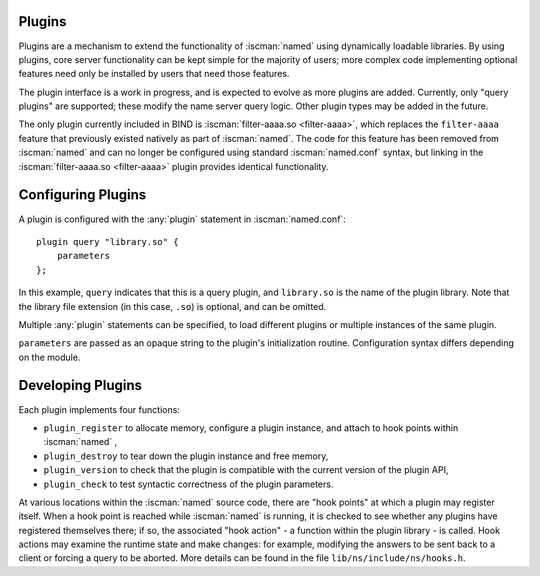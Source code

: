 .. Copyright (C) Internet Systems Consortium, Inc. ("ISC")
..
.. SPDX-License-Identifier: MPL-2.0
..
.. This Source Code Form is subject to the terms of the Mozilla Public
.. License, v. 2.0.  If a copy of the MPL was not distributed with this
.. file, you can obtain one at https://mozilla.org/MPL/2.0/.
..
.. See the COPYRIGHT file distributed with this work for additional
.. information regarding copyright ownership.

.. _module-info:

Plugins
~~~~~~~

Plugins are a mechanism to extend the functionality of :iscman:`named` using
dynamically loadable libraries. By using plugins, core server
functionality can be kept simple for the majority of users; more complex
code implementing optional features need only be installed by users that
need those features.

The plugin interface is a work in progress, and is expected to evolve as
more plugins are added. Currently, only "query plugins" are supported;
these modify the name server query logic. Other plugin types may be
added in the future.

The only plugin currently included in BIND is :iscman:`filter-aaaa.so <filter-aaaa>`, which
replaces the ``filter-aaaa`` feature that previously existed natively as
part of :iscman:`named`. The code for this feature has been removed from
:iscman:`named` and can no longer be configured using standard :iscman:`named.conf`
syntax, but linking in the :iscman:`filter-aaaa.so <filter-aaaa>` plugin provides identical
functionality.

Configuring Plugins
~~~~~~~~~~~~~~~~~~~
.. namedconf:statement:: plugin
   :tags: server
   :short: Configures plugins in :iscman:`named.conf`.

A plugin is configured with the :any:`plugin` statement in :iscman:`named.conf`:

::

       plugin query "library.so" {
           parameters
       };


In this example, ``query`` indicates that this is a query plugin,
and ``library.so`` is the name of the plugin library.  Note that the
library file extension (in this case, ``.so``) is optional, and can
be omitted.

Multiple :any:`plugin` statements can be specified, to load different
plugins or multiple instances of the same plugin.

``parameters`` are passed as an opaque string to the plugin's initialization
routine. Configuration syntax differs depending on the module.

Developing Plugins
~~~~~~~~~~~~~~~~~~

Each plugin implements four functions:

-  ``plugin_register``
   to allocate memory, configure a plugin instance, and attach to hook
   points within
   :iscman:`named`
   ,
-  ``plugin_destroy``
   to tear down the plugin instance and free memory,
-  ``plugin_version``
   to check that the plugin is compatible with the current version of
   the plugin API,
-  ``plugin_check``
   to test syntactic correctness of the plugin parameters.

At various locations within the :iscman:`named` source code, there are "hook
points" at which a plugin may register itself. When a hook point is
reached while :iscman:`named` is running, it is checked to see whether any
plugins have registered themselves there; if so, the associated "hook
action" - a function within the plugin library - is called. Hook
actions may examine the runtime state and make changes: for example,
modifying the answers to be sent back to a client or forcing a query to
be aborted. More details can be found in the file
``lib/ns/include/ns/hooks.h``.
